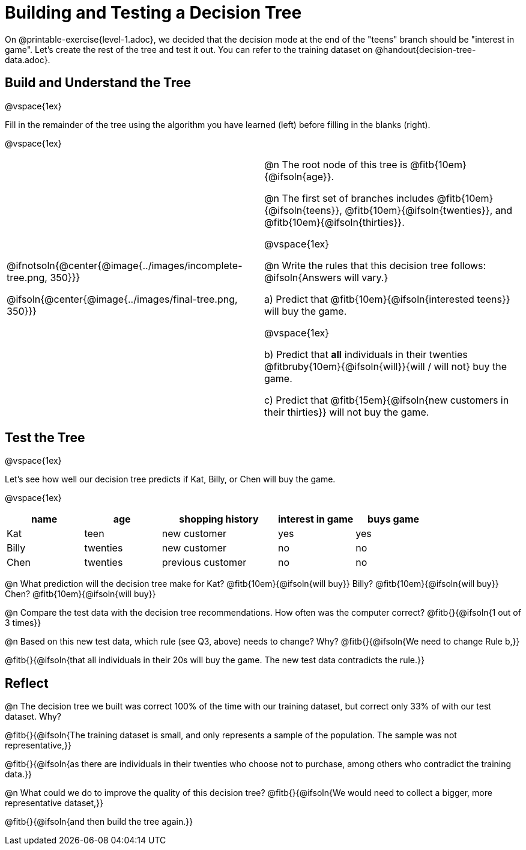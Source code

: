 = Building and Testing a Decision Tree

On @printable-exercise{level-1.adoc}, we decided that the decision mode at the end of the "teens" branch should be "interest in game". Let's create the rest of the tree and test it out. You can refer to the training dataset on @handout{decision-tree-data.adoc}.

== Build and Understand the Tree

@vspace{1ex}

Fill in the remainder of the tree using the algorithm you have learned (left) before filling in the blanks (right).

@vspace{1ex}

[cols="1,1", stripes="none"]
|===

|
@ifnotsoln{@center{@image{../images/incomplete-tree.png, 350}}}

@ifsoln{@center{@image{../images/final-tree.png, 350}}}

|

@n The root node of this tree is @fitb{10em}{@ifsoln{age}}.


@n The first set of branches includes @fitb{10em}{@ifsoln{teens}}, @fitb{10em}{@ifsoln{twenties}}, and @fitb{10em}{@ifsoln{thirties}}.

@vspace{1ex}

@n Write the rules that this decision tree follows: @ifsoln{Answers will vary.}


a) Predict that @fitb{10em}{@ifsoln{interested teens}} will buy the game.

@vspace{1ex}

b) Predict that *all* individuals in their twenties @fitbruby{10em}{@ifsoln{will}}{will / will not} buy the game.

c) Predict that @fitb{15em}{@ifsoln{new customers in their thirties}} will not buy the game.

|===


== Test the Tree

@vspace{1ex}

Let's see how well our decision tree predicts if Kat, Billy, or Chen will buy the game.

@vspace{1ex}

[cols="2,2,3,2,2", stripes="none", options="header"]
|===

| name 		| age 		| shopping history 	| interest in game 	| buys game
| Kat 		| teen 		| new customer		| yes 				| yes
| Billy		| twenties	| new customer		| no 				| no
| Chen	    | twenties 	| previous customer | no  				| no

|===

@n What prediction will the decision tree make for Kat? @fitb{10em}{@ifsoln{will buy}} Billy? @fitb{10em}{@ifsoln{will buy}} Chen? @fitb{10em}{@ifsoln{will buy}}

@n Compare the test data with the decision tree recommendations. How often was the computer correct? @fitb{}{@ifsoln{1 out of 3 times}}

@n Based on this new test data, which rule (see Q3, above) needs to change? Why? @fitb{}{@ifsoln{We need to change Rule b,}}

@fitb{}{@ifsoln{that all individuals in their 20s will buy the game. The new test data contradicts the rule.}}

== Reflect

@n The decision tree we built was correct 100% of the time with our training dataset, but correct only 33% of with our test dataset. Why?

@fitb{}{@ifsoln{The training dataset is small, and only represents a sample of the population. The sample was not representative,}}

@fitb{}{@ifsoln{as there are individuals in their twenties who choose not to purchase, among others who contradict the training data.}}

@n What could we do to improve the quality of this decision tree? @fitb{}{@ifsoln{We would need to collect a bigger, more representative dataset,}}

@fitb{}{@ifsoln{and then build the tree again.}}
